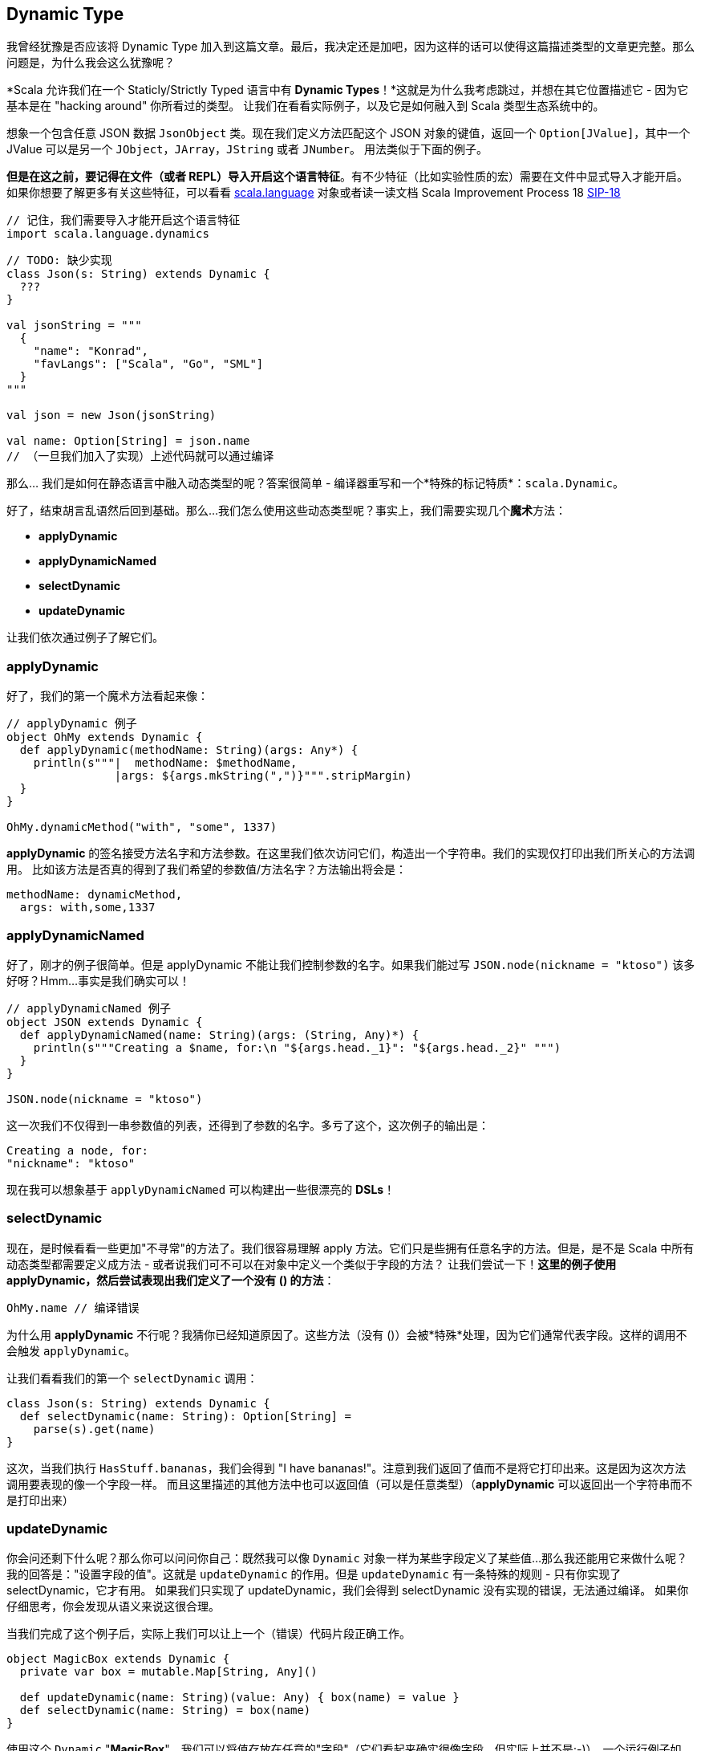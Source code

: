 == Dynamic Type

我曾经犹豫是否应该将 Dynamic Type 加入到这篇文章。最后，我决定还是加吧，因为这样的话可以使得这篇描述类型的文章更完整。那么问题是，为什么我会这么犹豫呢？

*Scala 允许我们在一个 Staticly/Strictly Typed 语言中有 **Dynamic Types**！*这就是为什么我考虑跳过，并想在其它位置描述它 - 因为它基本是在 "hacking around" 你所看过的类型。
让我们在看看实际例子，以及它是如何融入到 Scala 类型生态系统中的。


想象一个包含任意 JSON 数据 `JsonObject` 类。现在我们定义方法匹配这个 JSON 对象的键值，返回一个 `Option[JValue]`，其中一个 JValue 可以是另一个 `JObject`，`JArray`，`JString` 或者 `JNumber`。
用法类似于下面的例子。


*但是在这之前，要记得在文件（或者 REPL）导入开启这个语言特征*。有不少特征（比如实验性质的宏）需要在文件中显式导入才能开启。
如果你想要了解更多有关这些特征，可以看看 http://www.scala-lang.org/api/current/scala/language$.html[scala.language] 对象或者读一读文档 Scala Improvement Process 18 http://docs.scala-lang.org/sips/modularizing-language-features.html[SIP-18]


```scala
// 记住，我们需要导入才能开启这个语言特征
import scala.language.dynamics
```

```scala
// TODO: 缺少实现
class Json(s: String) extends Dynamic {
  ???
}

val jsonString = """
  {
    "name": "Konrad",
    "favLangs": ["Scala", "Go", "SML"]
  }
"""

val json = new Json(jsonString)

val name: Option[String] = json.name
// （一旦我们加入了实现）上述代码就可以通过编译
```

那么... 我们是如何在静态语言中融入动态类型的呢？答案很简单 - 编译器重写和一个*特殊的标记特质*：`scala.Dynamic`。

好了，结束胡言乱语然后回到基础。那么...我们怎么使用这些动态类型呢？事实上，我们需要实现几个**魔术**方法：

* **applyDynamic**
* **applyDynamicNamed**
* **selectDynamic**
* **updateDynamic**

让我们依次通过例子了解它们。

=== applyDynamic
好了，我们的第一个魔术方法看起来像：

```scala
// applyDynamic 例子
object OhMy extends Dynamic {
  def applyDynamic(methodName: String)(args: Any*) {
    println(s"""|  methodName: $methodName,
                |args: ${args.mkString(",")}""".stripMargin)
  }
}

OhMy.dynamicMethod("with", "some", 1337)
```

**applyDynamic** 的签名接受方法名字和方法参数。在这里我们依次访问它们，构造出一个字符串。我们的实现仅打印出我们所关心的方法调用。
比如该方法是否真的得到了我们希望的参数值/方法名字？方法输出将会是：

```scala
methodName: dynamicMethod,
  args: with,some,1337
```


=== applyDynamicNamed
好了，刚才的例子很简单。但是 applyDynamic 不能让我们控制参数的名字。如果我们能过写 `JSON.node(nickname = "ktoso")` 该多好呀？Hmm...事实是我们确实可以！

```scala
// applyDynamicNamed 例子
object JSON extends Dynamic {
  def applyDynamicNamed(name: String)(args: (String, Any)*) {
    println(s"""Creating a $name, for:\n "${args.head._1}": "${args.head._2}" """)
  }
}

JSON.node(nickname = "ktoso")
```

这一次我们不仅得到一串参数值的列表，还得到了参数的名字。多亏了这个，这次例子的输出是：

```scala
Creating a node, for:
"nickname": "ktoso"
```

现在我可以想象基于 `applyDynamicNamed` 可以构建出一些很漂亮的 *DSLs*！

=== selectDynamic

现在，是时候看看一些更加"不寻常"的方法了。我们很容易理解 apply 方法。它们只是些拥有任意名字的方法。但是，是不是 Scala 中所有动态类型都需要定义成方法 - 或者说我们可不可以在对象中定义一个类似于字段的方法？
让我们尝试一下！*这里的例子使用 applyDynamic，然后尝试表现出我们定义了一个没有 () 的方法*：

```scala
OhMy.name // 编译错误
```

为什么用 *applyDynamic* 不行呢？我猜你已经知道原因了。这些方法（没有 ()）会被*特殊*处理，因为它们通常代表字段。这样的调用不会触发 `applyDynamic`。

让我们看看我们的第一个 `selectDynamic` 调用：

```scala
class Json(s: String) extends Dynamic {
  def selectDynamic(name: String): Option[String] =
    parse(s).get(name)
}
```

这次，当我们执行 `HasStuff.bananas`，我们会得到 "I have bananas!"。注意到我们返回了值而不是将它打印出来。这是因为这次方法调用要表现的像一个字段一样。
而且这里描述的其他方法中也可以返回值（可以是任意类型）（*applyDynamic* 可以返回出一个字符串而不是打印出来）


=== updateDynamic
你会问还剩下什么呢？那么你可以问问你自己：既然我可以像 `Dynamic` 对象一样为某些字段定义了某些值...那么我还能用它来做什么呢？
我的回答是："设置字段的值"。这就是 `updateDynamic` 的作用。但是 `updateDynamic` 有一条特殊的规则 - 只有你实现了 selectDynamic，它才有用。
如果我们只实现了 updateDynamic，我们会得到 selectDynamic 没有实现的错误，无法通过编译。
如果你仔细思考，你会发现从语义来说这很合理。

当我们完成了这个例子后，实际上我们可以让上一个（错误）代码片段正确工作。

```scala
object MagicBox extends Dynamic {
  private var box = mutable.Map[String, Any]()

  def updateDynamic(name: String)(value: Any) { box(name) = value }
  def selectDynamic(name: String) = box(name)
}
```

使用这个 `Dynamic` "*MagicBox*"，我们可以将值存放在任意的"字段"（它们看起来确实很像字段，但实际上并不是;-)）。一个运行例子如下：

```scala
scala> MagicBox.banana = "banana"
MagicBox.banana: Any = banana

scala> MagicBox.banana
res7: Any = banana

scala> MagicBox.unknown
java.util.NoSuchElementException: key not found: unknown
```

另外...你是否感兴趣 Dynamic（https://github.com/scala/scala/blob/2.13.x/src/library/scala/Dynamic.scala[源代码见此]）是如何实现的？有趣的是 `Dynamic` 特质本身没有做任何事情 - 它是"空的"，仅仅是个标记接口。
显然，这里所有重活（**调用方重写(call-site-rewriting)**）都由编译器完成。